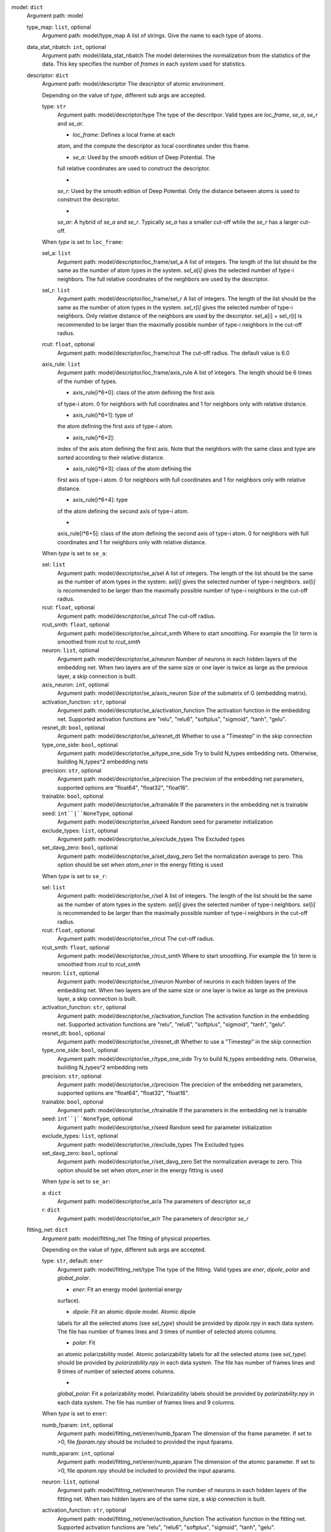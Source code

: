 model: ``dict``
    Argument path: model

    type_map: ``list``, optional
        Argument path: model/type_map
        A list of strings. Give the name to each type of atoms.

    data_stat_nbatch: ``int``, optional
        Argument path: model/data_stat_nbatch
        The model determines the normalization from the statistics of the
        data. This key specifies the number of `frames` in each `system` used
        for statistics.

    descriptor: ``dict``
        Argument path: model/descriptor
        The descriptor of atomic environment.

        Depending on the value of *type*, different sub args are accepted. 

        type: ``str``
            Argument path: model/descriptor/type
            The type of the descritpor. Valid types are `loc_frame`, `se_a`,
            `se_r` and `se_ar`. 

            - `loc_frame`: Defines a local frame at each
            atom, and the compute the descriptor as local coordinates under this
            frame.

            - `se_a`: Used by the smooth edition of Deep Potential. The
            full relative coordinates are used to construct the descriptor.

            -
            `se_r`: Used by the smooth edition of Deep Potential. Only the
            distance between atoms is used to construct the descriptor.

            -
            `se_ar`: A hybrid of `se_a` and `se_r`. Typically `se_a` has a smaller
            cut-off while the `se_r` has a larger cut-off.

        When *type* is set to ``loc_frame``: 

        sel_a: ``list``
            Argument path: model/descriptor/loc_frame/sel_a
            A list of integers. The length of the list should be the same as the
            number of atom types in the system. `sel_a[i]` gives the selected
            number of type-i neighbors. The full relative coordinates of the
            neighbors are used by the descriptor.

        sel_r: ``list``
            Argument path: model/descriptor/loc_frame/sel_r
            A list of integers. The length of the list should be the same as the
            number of atom types in the system. `sel_r[i]` gives the selected
            number of type-i neighbors. Only relative distance of the neighbors
            are used by the descriptor. sel_a[i] + sel_r[i] is recommended to be
            larger than the maximally possible number of type-i neighbors in the
            cut-off radius.

        rcut: ``float``, optional
            Argument path: model/descriptor/loc_frame/rcut
            The cut-off radius. The default value is 6.0

        axis_rule: ``list``
            Argument path: model/descriptor/loc_frame/axis_rule
            A list of integers. The length should be 6 times of the number of
            types. 

            - axis_rule[i*6+0]: class of the atom defining the first axis
            of type-i atom. 0 for neighbors with full coordinates and 1 for
            neighbors only with relative distance.

            - axis_rule[i*6+1]: type of
            the atom defining the first axis of type-i atom.

            - axis_rule[i*6+2]:
            index of the axis atom defining the first axis. Note that the
            neighbors with the same class and type are sorted according to their
            relative distance.

            - axis_rule[i*6+3]: class of the atom defining the
            first axis of type-i atom. 0 for neighbors with full coordinates and 1
            for neighbors only with relative distance.

            - axis_rule[i*6+4]: type
            of the atom defining the second axis of type-i atom.

            -
            axis_rule[i*6+5]: class of the atom defining the second axis of type-i
            atom. 0 for neighbors with full coordinates and 1 for neighbors only
            with relative distance.

        When *type* is set to ``se_a``: 

        sel: ``list``
            Argument path: model/descriptor/se_a/sel
            A list of integers. The length of the list should be the same as the
            number of atom types in the system. `sel[i]` gives the selected number
            of type-i neighbors. `sel[i]` is recommended to be larger than the
            maximally possible number of type-i neighbors in the cut-off radius.

        rcut: ``float``, optional
            Argument path: model/descriptor/se_a/rcut
            The cut-off radius.

        rcut_smth: ``float``, optional
            Argument path: model/descriptor/se_a/rcut_smth
            Where to start smoothing. For example the 1/r term is smoothed from
            `rcut` to `rcut_smth`

        neuron: ``list``, optional
            Argument path: model/descriptor/se_a/neuron
            Number of neurons in each hidden layers of the embedding net. When two
            layers are of the same size or one layer is twice as large as the
            previous layer, a skip connection is built.

        axis_neuron: ``int``, optional
            Argument path: model/descriptor/se_a/axis_neuron
            Size of the submatrix of G (embedding matrix).

        activation_function: ``str``, optional
            Argument path: model/descriptor/se_a/activation_function
            The activation function in the embedding net. Supported activation
            functions are "relu", "relu6", "softplus", "sigmoid", "tanh", "gelu".

        resnet_dt: ``bool``, optional
            Argument path: model/descriptor/se_a/resnet_dt
            Whether to use a "Timestep" in the skip connection

        type_one_side: ``bool``, optional
            Argument path: model/descriptor/se_a/type_one_side
            Try to build N_types embedding nets. Otherwise, building N_types^2
            embedding nets

        precision: ``str``, optional
            Argument path: model/descriptor/se_a/precision
            The precision of the embedding net parameters, supported options are
            "float64", "float32", "float16".

        trainable: ``bool``, optional
            Argument path: model/descriptor/se_a/trainable
            If the parameters in the embedding net is trainable

        seed: ``int``|``NoneType``, optional
            Argument path: model/descriptor/se_a/seed
            Random seed for parameter initialization

        exclude_types: ``list``, optional
            Argument path: model/descriptor/se_a/exclude_types
            The Excluded types

        set_davg_zero: ``bool``, optional
            Argument path: model/descriptor/se_a/set_davg_zero
            Set the normalization average to zero. This option should be set when
            `atom_ener` in the energy fitting is used

        When *type* is set to ``se_r``: 

        sel: ``list``
            Argument path: model/descriptor/se_r/sel
            A list of integers. The length of the list should be the same as the
            number of atom types in the system. `sel[i]` gives the selected number
            of type-i neighbors. `sel[i]` is recommended to be larger than the
            maximally possible number of type-i neighbors in the cut-off radius.

        rcut: ``float``, optional
            Argument path: model/descriptor/se_r/rcut
            The cut-off radius.

        rcut_smth: ``float``, optional
            Argument path: model/descriptor/se_r/rcut_smth
            Where to start smoothing. For example the 1/r term is smoothed from
            `rcut` to `rcut_smth`

        neuron: ``list``, optional
            Argument path: model/descriptor/se_r/neuron
            Number of neurons in each hidden layers of the embedding net. When two
            layers are of the same size or one layer is twice as large as the
            previous layer, a skip connection is built.

        activation_function: ``str``, optional
            Argument path: model/descriptor/se_r/activation_function
            The activation function in the embedding net. Supported activation
            functions are "relu", "relu6", "softplus", "sigmoid", "tanh", "gelu".

        resnet_dt: ``bool``, optional
            Argument path: model/descriptor/se_r/resnet_dt
            Whether to use a "Timestep" in the skip connection

        type_one_side: ``bool``, optional
            Argument path: model/descriptor/se_r/type_one_side
            Try to build N_types embedding nets. Otherwise, building N_types^2
            embedding nets

        precision: ``str``, optional
            Argument path: model/descriptor/se_r/precision
            The precision of the embedding net parameters, supported options are
            "float64", "float32", "float16".

        trainable: ``bool``, optional
            Argument path: model/descriptor/se_r/trainable
            If the parameters in the embedding net is trainable

        seed: ``int``|``NoneType``, optional
            Argument path: model/descriptor/se_r/seed
            Random seed for parameter initialization

        exclude_types: ``list``, optional
            Argument path: model/descriptor/se_r/exclude_types
            The Excluded types

        set_davg_zero: ``bool``, optional
            Argument path: model/descriptor/se_r/set_davg_zero
            Set the normalization average to zero. This option should be set when
            `atom_ener` in the energy fitting is used

        When *type* is set to ``se_ar``: 

        a: ``dict``
            Argument path: model/descriptor/se_ar/a
            The parameters of descriptor `se_a`

        r: ``dict``
            Argument path: model/descriptor/se_ar/r
            The parameters of descriptor `se_r`

    fitting_net: ``dict``
        Argument path: model/fitting_net
        The fitting of physical properties.

        Depending on the value of *type*, different sub args are accepted. 

        type: ``str``, default: ``ener``
            Argument path: model/fitting_net/type
            The type of the fitting. Valid types are `ener`, `dipole`, `polar` and
            `global_polar`. 

            - `ener`: Fit an energy model (potential energy
            surface).

            - `dipole`: Fit an atomic dipole model. Atomic dipole
            labels for all the selected atoms (see `sel_type`) should be provided
            by `dipole.npy` in each data system. The file has number of frames
            lines and 3 times of number of selected atoms columns.

            - `polar`: Fit
            an atomic polarizability model. Atomic polarizability labels for all
            the selected atoms (see `sel_type`) should be provided by
            `polarizability.npy` in each data system. The file has number of
            frames lines and 9 times of number of selected atoms columns.

            -
            `global_polar`: Fit a polarizability model. Polarizability labels
            should be provided by `polarizability.npy` in each data system. The
            file has number of frames lines and 9 columns.

        When *type* is set to ``ener``: 

        numb_fparam: ``int``, optional
            Argument path: model/fitting_net/ener/numb_fparam
            The dimension of the frame parameter. If set to >0, file `fparam.npy`
            should be included to provided the input fparams.

        numb_aparam: ``int``, optional
            Argument path: model/fitting_net/ener/numb_aparam
            The dimension of the atomic parameter. If set to >0, file `aparam.npy`
            should be included to provided the input aparams.

        neuron: ``list``, optional
            Argument path: model/fitting_net/ener/neuron
            The number of neurons in each hidden layers of the fitting net. When
            two hidden layers are of the same size, a skip connection is built.

        activation_function: ``str``, optional
            Argument path: model/fitting_net/ener/activation_function
            The activation function in the fitting net. Supported activation
            functions are "relu", "relu6", "softplus", "sigmoid", "tanh", "gelu".

        precision: ``str``, optional
            Argument path: model/fitting_net/ener/precision
            The precision of the fitting net parameters, supported options are
            "float64", "float32", "float16".

        resnet_dt: ``bool``, optional
            Argument path: model/fitting_net/ener/resnet_dt
            Whether to use a "Timestep" in the skip connection

        trainable: ``bool``|``list``, optional
            Argument path: model/fitting_net/ener/trainable
            Whether the parameters in the fitting net are trainable. This option
            can be

            - bool: True if all parameters of the fitting net are
            trainable, False otherwise.

            - list of bool: Specifies if each layer
            is trainable. Since the fitting net is composed by hidden layers
            followed by a output layer, the length of tihs list should be equal to
            len(`neuron`)+1.

        rcond: ``float``, optional
            Argument path: model/fitting_net/ener/rcond
            The condition number used to determine the inital energy shift for
            each type of atoms.

        seed: ``int``|``NoneType``, optional
            Argument path: model/fitting_net/ener/seed
            Random seed for parameter initialization of the fitting net

        atom_ener: ``list``, optional
            Argument path: model/fitting_net/ener/atom_ener
            Specify the atomic energy in vacuum for each type

        When *type* is set to ``dipole``: 

        neuron: ``list``, optional
            Argument path: model/fitting_net/dipole/neuron
            The number of neurons in each hidden layers of the fitting net. When
            two hidden layers are of the same size, a skip connection is built.

        activation_function: ``str``, optional
            Argument path: model/fitting_net/dipole/activation_function
            The activation function in the fitting net. Supported activation
            functions are "relu", "relu6", "softplus", "sigmoid", "tanh", "gelu".

        resnet_dt: ``bool``, optional
            Argument path: model/fitting_net/dipole/resnet_dt
            Whether to use a "Timestep" in the skip connection

        precision: ``str``, optional
            Argument path: model/fitting_net/dipole/precision
            The precision of the fitting net parameters, supported options are
            "float64", "float32", "float16".

        sel_type: ``int``|``NoneType``|``list``, optional
            Argument path: model/fitting_net/dipole/sel_type
            The atom types for which the atomic dipole will be provided. If not
            set, all types will be selected.

        seed: ``int``|``NoneType``, optional
            Argument path: model/fitting_net/dipole/seed
            Random seed for parameter initialization of the fitting net

        When *type* is set to ``polar``: 

        neuron: ``list``, optional
            Argument path: model/fitting_net/polar/neuron
            The number of neurons in each hidden layers of the fitting net. When
            two hidden layers are of the same size, a skip connection is built.

        activation_function: ``str``, optional
            Argument path: model/fitting_net/polar/activation_function
            The activation function in the fitting net. Supported activation
            functions are "relu", "relu6", "softplus", "sigmoid", "tanh", "gelu".

        resnet_dt: ``bool``, optional
            Argument path: model/fitting_net/polar/resnet_dt
            Whether to use a "Timestep" in the skip connection

        precision: ``str``, optional
            Argument path: model/fitting_net/polar/precision
            The precision of the fitting net parameters, supported options are
            "float64", "float32", "float16".

        fit_diag: ``bool``, optional
            Argument path: model/fitting_net/polar/fit_diag
            The diagonal part of the polarizability matrix  will be shifted by
            `fit_diag`. The shift operation is carried out after `scale`.

        scale: ``float``|``list``, optional
            Argument path: model/fitting_net/polar/scale
            The output of the fitting net (polarizability matrix) will be scaled
            by `scale`

        diag_shift: ``float``|``list``, optional
            Argument path: model/fitting_net/polar/diag_shift
            The diagonal part of the polarizability matrix  will be shifted by
            `fit_diag`. The shift operation is carried out after `scale`.

        sel_type: ``int``|``NoneType``|``list``, optional
            Argument path: model/fitting_net/polar/sel_type
            The atom types for which the atomic polarizability will be provided.
            If not set, all types will be selected.

        seed: ``int``|``NoneType``, optional
            Argument path: model/fitting_net/polar/seed
            Random seed for parameter initialization of the fitting net

        When *type* is set to ``global_polar``: 

        neuron: ``list``, optional
            Argument path: model/fitting_net/global_polar/neuron
            The number of neurons in each hidden layers of the fitting net. When
            two hidden layers are of the same size, a skip connection is built.

        activation_function: ``str``, optional
            Argument path: model/fitting_net/global_polar/activation_function
            The activation function in the fitting net. Supported activation
            functions are "relu", "relu6", "softplus", "sigmoid", "tanh", "gelu".

        resnet_dt: ``bool``, optional
            Argument path: model/fitting_net/global_polar/resnet_dt
            Whether to use a "Timestep" in the skip connection

        precision: ``str``, optional
            Argument path: model/fitting_net/global_polar/precision
            The precision of the fitting net parameters, supported options are
            "float64", "float32", "float16".

        fit_diag: ``bool``, optional
            Argument path: model/fitting_net/global_polar/fit_diag
            The diagonal part of the polarizability matrix  will be shifted by
            `fit_diag`. The shift operation is carried out after `scale`.

        scale: ``float``|``list``, optional
            Argument path: model/fitting_net/global_polar/scale
            The output of the fitting net (polarizability matrix) will be scaled
            by `scale`

        diag_shift: ``float``|``list``, optional
            Argument path: model/fitting_net/global_polar/diag_shift
            The diagonal part of the polarizability matrix  will be shifted by
            `fit_diag`. The shift operation is carried out after `scale`.

        sel_type: ``int``|``NoneType``|``list``, optional
            Argument path: model/fitting_net/global_polar/sel_type
            The atom types for which the atomic polarizability will be provided.
            If not set, all types will be selected.

        seed: ``int``|``NoneType``, optional
            Argument path: model/fitting_net/global_polar/seed
            Random seed for parameter initialization of the fitting net

loss: ``dict``
    Argument path: loss
    The definition of loss function. The type of the loss depends on the
    type of the fitting. For fitting type `ener`, the prefactors before
    energy, force, virial and atomic energy losses may be provided. For
    fitting type `dipole`, `polar` and `global_polar`, the loss may be an
    empty `dict` or unset.

    Depending on the value of *type*, different sub args are accepted. 

    type: ``str``, default: ``ener``
        Argument path: loss/type
        The type of the loss. For fitting type `ener`, the loss type should be
        set to `ener` or left unset. For tensorial fitting types `dipole`,
        `polar` and `global_polar`, the type should be left unset.
        \.

    When *type* is set to ``ener``: 

    start_pref_e: ``float``|``int``, optional
        Argument path: loss/ener/start_pref_e
        The prefactor of energy loss at the start of the training. Should be
        larger than or equal to 0. If set to none-zero value, the energy label
        should be provided by file energy.npy in each data system. If both
        start_pref_energy and limit_pref_energy are set to 0, then the energy
        will be ignored.

    limit_pref_e: ``float``|``int``, optional
        Argument path: loss/ener/limit_pref_e
        The prefactor of energy loss at the limit of the training, Should be
        larger than or equal to 0. i.e. the training step goes to infinity.

    start_pref_f: ``float``|``int``, optional
        Argument path: loss/ener/start_pref_f
        The prefactor of force loss at the start of the training. Should be
        larger than or equal to 0. If set to none-zero value, the force label
        should be provided by file force.npy in each data system. If both
        start_pref_force and limit_pref_force are set to 0, then the force
        will be ignored.

    limit_pref_f: ``float``|``int``, optional
        Argument path: loss/ener/limit_pref_f
        The prefactor of force loss at the limit of the training, Should be
        larger than or equal to 0. i.e. the training step goes to infinity.

    start_pref_v: ``float``|``int``, optional
        Argument path: loss/ener/start_pref_v
        The prefactor of virial loss at the start of the training. Should be
        larger than or equal to 0. If set to none-zero value, the virial label
        should be provided by file virial.npy in each data system. If both
        start_pref_virial and limit_pref_virial are set to 0, then the virial
        will be ignored.

    limit_pref_v: ``float``|``int``, optional
        Argument path: loss/ener/limit_pref_v
        The prefactor of virial loss at the limit of the training, Should be
        larger than or equal to 0. i.e. the training step goes to infinity.

    start_pref_ae: ``float``|``int``, optional
        Argument path: loss/ener/start_pref_ae
        The prefactor of virial loss at the start of the training. Should be
        larger than or equal to 0. If set to none-zero value, the virial label
        should be provided by file virial.npy in each data system. If both
        start_pref_virial and limit_pref_virial are set to 0, then the virial
        will be ignored.

    limit_pref_ae: ``float``|``int``, optional
        Argument path: loss/ener/limit_pref_ae
        The prefactor of virial loss at the limit of the training, Should be
        larger than or equal to 0. i.e. the training step goes to infinity.

    relative_f: ``float``|``NoneType``, optional
        Argument path: loss/ener/relative_f
        If provided, relative force error will be used in the loss. The
        difference of force will be normalized by the magnitude of the force
        in the label with a shift given by `relative_f`, i.e. DF_i / ( || F ||
        + relative_f ) with DF denoting the difference between prediction and
        label and || F || denoting the L2 norm of the label.

learning_rate: ``dict``
    Argument path: learning_rate
    The learning rate options

    start_lr: ``float``, optional
        Argument path: learning_rate/start_lr
        The learning rate the start of the training.

    stop_lr: ``float``, optional
        Argument path: learning_rate/stop_lr
        The desired learning rate at the end of the training.

    decay_steps: ``int``, optional
        Argument path: learning_rate/decay_steps
        The learning rate is decaying every this number of training steps.

training: ``dict``
    Argument path: training
    The training options

    systems: ``list``|``str``
        Argument path: training/systems
        The data systems. This key can be provided with a listthat specifies
        the systems, or be provided with a string by which the prefix of all
        systems are given and the list of the systems is automatically
        generated.

    set_prefix: ``str``, optional
        Argument path: training/set_prefix
        The prefix of the sets in the systems.

    stop_batch: ``int``
        Argument path: training/stop_batch
        Number of training batch. Each training uses one batch of data.

    batch_size: ``int``|``list``|``str``, optional
        Argument path: training/batch_size
        This key can be 

        - list: the length of which is the same as the
        `systems`. The batch size of each system is given by the elements of
        the list.

        - int: all `systems` uses the same batch size.

        - string
        "auto": automatically determines the batch size os that the batch_size
        times the number of atoms in the system is no less than 32.

        - string
        "auto:N": automatically determines the batch size os that the
        batch_size times the number of atoms in the system is no less than N.

    seed: ``int``|``NoneType``, optional
        Argument path: training/seed
        The random seed for training.

    disp_file: ``str``, optional
        Argument path: training/disp_file
        The file for printing learning curve.

    disp_freq: ``int``, optional
        Argument path: training/disp_freq
        The frequency of printing learning curve.

    numb_test: ``int``, optional
        Argument path: training/numb_test
        Number of frames used for the test during training.

    save_freq: ``int``, optional
        Argument path: training/save_freq
        The frequency of saving check point.

    save_ckpt: ``str``, optional
        Argument path: training/save_ckpt
        The file name of saving check point.

    disp_training: ``bool``, optional
        Argument path: training/disp_training
        Displaying verbose information during training.

    time_training: ``bool``, optional
        Argument path: training/time_training
        Timing durining training.

    profiling: ``bool``, optional
        Argument path: training/profiling
        Profiling during training.

    profiling_file: ``str``, optional
        Argument path: training/profiling_file
        Output file for profiling.

